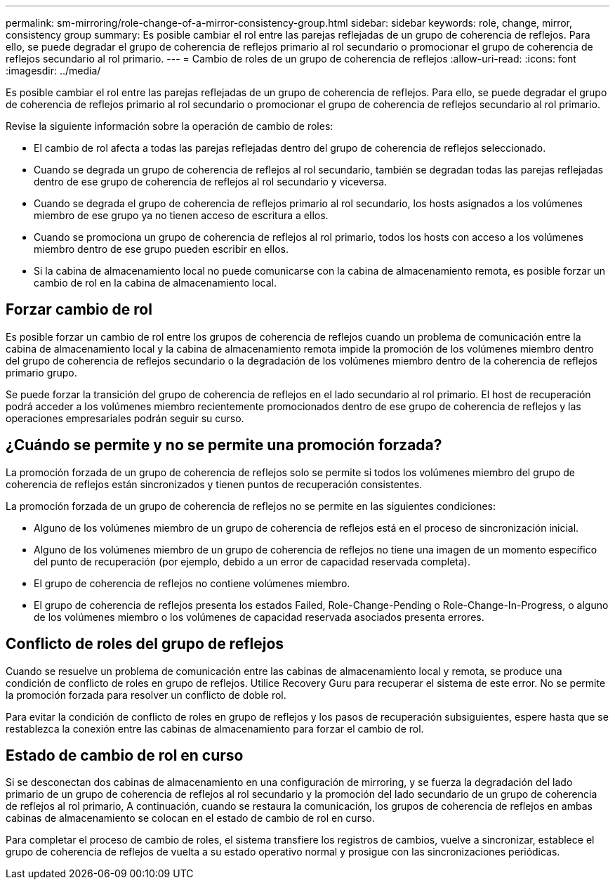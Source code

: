 ---
permalink: sm-mirroring/role-change-of-a-mirror-consistency-group.html 
sidebar: sidebar 
keywords: role, change, mirror, consistency group 
summary: Es posible cambiar el rol entre las parejas reflejadas de un grupo de coherencia de reflejos. Para ello, se puede degradar el grupo de coherencia de reflejos primario al rol secundario o promocionar el grupo de coherencia de reflejos secundario al rol primario. 
---
= Cambio de roles de un grupo de coherencia de reflejos
:allow-uri-read: 
:icons: font
:imagesdir: ../media/


[role="lead"]
Es posible cambiar el rol entre las parejas reflejadas de un grupo de coherencia de reflejos. Para ello, se puede degradar el grupo de coherencia de reflejos primario al rol secundario o promocionar el grupo de coherencia de reflejos secundario al rol primario.

Revise la siguiente información sobre la operación de cambio de roles:

* El cambio de rol afecta a todas las parejas reflejadas dentro del grupo de coherencia de reflejos seleccionado.
* Cuando se degrada un grupo de coherencia de reflejos al rol secundario, también se degradan todas las parejas reflejadas dentro de ese grupo de coherencia de reflejos al rol secundario y viceversa.
* Cuando se degrada el grupo de coherencia de reflejos primario al rol secundario, los hosts asignados a los volúmenes miembro de ese grupo ya no tienen acceso de escritura a ellos.
* Cuando se promociona un grupo de coherencia de reflejos al rol primario, todos los hosts con acceso a los volúmenes miembro dentro de ese grupo pueden escribir en ellos.
* Si la cabina de almacenamiento local no puede comunicarse con la cabina de almacenamiento remota, es posible forzar un cambio de rol en la cabina de almacenamiento local.




== Forzar cambio de rol

Es posible forzar un cambio de rol entre los grupos de coherencia de reflejos cuando un problema de comunicación entre la cabina de almacenamiento local y la cabina de almacenamiento remota impide la promoción de los volúmenes miembro dentro del grupo de coherencia de reflejos secundario o la degradación de los volúmenes miembro dentro de la coherencia de reflejos primario grupo.

Se puede forzar la transición del grupo de coherencia de reflejos en el lado secundario al rol primario. El host de recuperación podrá acceder a los volúmenes miembro recientemente promocionados dentro de ese grupo de coherencia de reflejos y las operaciones empresariales podrán seguir su curso.



== ¿Cuándo se permite y no se permite una promoción forzada?

La promoción forzada de un grupo de coherencia de reflejos solo se permite si todos los volúmenes miembro del grupo de coherencia de reflejos están sincronizados y tienen puntos de recuperación consistentes.

La promoción forzada de un grupo de coherencia de reflejos no se permite en las siguientes condiciones:

* Alguno de los volúmenes miembro de un grupo de coherencia de reflejos está en el proceso de sincronización inicial.
* Alguno de los volúmenes miembro de un grupo de coherencia de reflejos no tiene una imagen de un momento específico del punto de recuperación (por ejemplo, debido a un error de capacidad reservada completa).
* El grupo de coherencia de reflejos no contiene volúmenes miembro.
* El grupo de coherencia de reflejos presenta los estados Failed, Role-Change-Pending o Role-Change-In-Progress, o alguno de los volúmenes miembro o los volúmenes de capacidad reservada asociados presenta errores.




== Conflicto de roles del grupo de reflejos

Cuando se resuelve un problema de comunicación entre las cabinas de almacenamiento local y remota, se produce una condición de conflicto de roles en grupo de reflejos. Utilice Recovery Guru para recuperar el sistema de este error. No se permite la promoción forzada para resolver un conflicto de doble rol.

Para evitar la condición de conflicto de roles en grupo de reflejos y los pasos de recuperación subsiguientes, espere hasta que se restablezca la conexión entre las cabinas de almacenamiento para forzar el cambio de rol.



== Estado de cambio de rol en curso

Si se desconectan dos cabinas de almacenamiento en una configuración de mirroring, y se fuerza la degradación del lado primario de un grupo de coherencia de reflejos al rol secundario y la promoción del lado secundario de un grupo de coherencia de reflejos al rol primario, A continuación, cuando se restaura la comunicación, los grupos de coherencia de reflejos en ambas cabinas de almacenamiento se colocan en el estado de cambio de rol en curso.

Para completar el proceso de cambio de roles, el sistema transfiere los registros de cambios, vuelve a sincronizar, establece el grupo de coherencia de reflejos de vuelta a su estado operativo normal y prosigue con las sincronizaciones periódicas.

